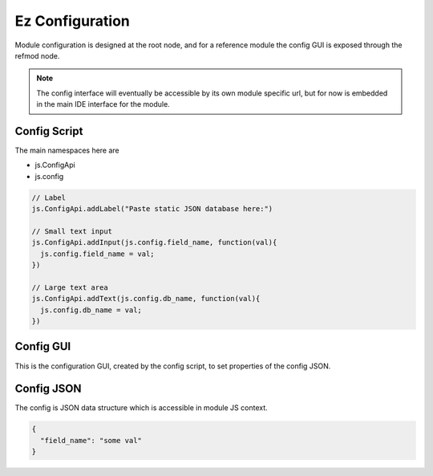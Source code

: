 
Ez Configuration
================

Module configuration is designed at the root node, and for a reference module
the config GUI is exposed through the refmod node.

.. note::

  The config interface will eventually be accessible by its own module specific url,
  but for now is embedded in the main IDE interface for the module.

.. _`refnode-config-script`:

Config Script
^^^^^^^^^^^^^

The main namespaces here are 

* js.ConfigApi 
* js.config

.. code-block:: javascript

    // Label 
    js.ConfigApi.addLabel("Paste static JSON database here:")
    
    // Small text input
    js.ConfigApi.addInput(js.config.field_name, function(val){
      js.config.field_name = val;
    })

    // Large text area
    js.ConfigApi.addText(js.config.db_name, function(val){
      js.config.db_name = val;
    })    



.. _`refnode-config-gui`:

Config GUI
^^^^^^^^^^

This is the configuration GUI, created by the config script, to set 
properties of the config JSON. 

.. image:: ../../source/images/gui.png
    :width: 40%


.. _`refnode-config-json`:

Config JSON
^^^^^^^^^^^

The config is JSON data structure which is accessible in module JS context.

.. code-block:: json

    {
      "field_name": "some val"
    }



